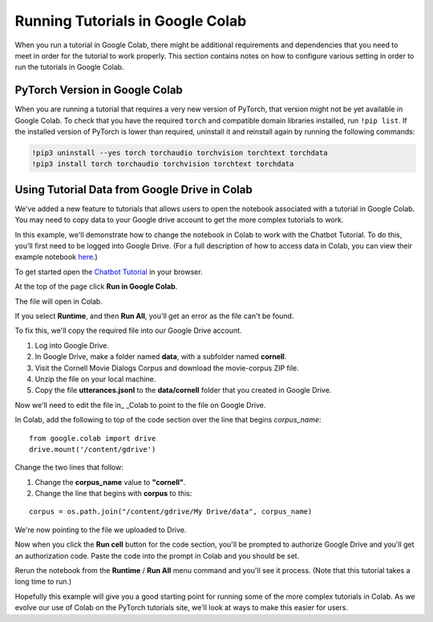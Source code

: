 Running Tutorials in Google Colab
=================================

When you run a tutorial in Google Colab, there might be additional
requirements and dependencies that you need to meet in order
for the tutorial to work properly. This section contains notes on how to
configure various setting in order to run the tutorials in Google Colab.

PyTorch Version in Google Colab
~~~~~~~~~~~~~~~~~~~~~~~~~~~~~~~

When you are running a tutorial that requires a very new version of PyTorch,
that version might not be yet available in Google Colab. To check that you
have the required ``torch`` and compatible domain libraries installed, run
``!pip list``.
If the installed version of PyTorch is lower than required,
uninstall it and reinstall again by running the following commands:

.. code-block:: python

   !pip3 uninstall --yes torch torchaudio torchvision torchtext torchdata
   !pip3 install torch torchaudio torchvision torchtext torchdata

Using Tutorial Data from Google Drive in Colab
~~~~~~~~~~~~~~~~~~~~~~~~~~~~~~~~~~~~~~~~~~~~~~

We've added a new feature to tutorials that allows users to open the
notebook associated with a tutorial in Google Colab. You may need to
copy data to your Google drive account to get the more complex tutorials
to work.

In this example, we'll demonstrate how to change the notebook in Colab
to work with the Chatbot Tutorial. To do this, you'll first need to be
logged into Google Drive. (For a full description of how to access data
in Colab, you can view their example notebook
`here <https://colab.research.google.com/notebooks/io.ipynb#scrollTo=XDg9OBaYqRMd>`__.)

To get started open the `Chatbot
Tutorial <https://pytorch.org/tutorials/beginner/chatbot_tutorial.html>`__
in your browser.

At the top of the page click **Run in Google Colab**.

The file will open in Colab.

If you select **Runtime**, and then **Run All**, you'll get an error as the
file can't be found.

To fix this, we'll copy the required file into our Google Drive account.

1. Log into Google Drive.
2. In Google Drive, make a folder named **data**, with a subfolder named
   **cornell**.
3. Visit the Cornell Movie Dialogs Corpus and download the movie-corpus ZIP file.
4. Unzip the file on your local machine.
5. Copy the file **utterances.jsonl** to the **data/cornell** folder that you
   created in Google Drive.

Now we'll need to edit the file in\_ \_Colab to point to the file on
Google Drive.

In Colab, add the following to top of the code section over the line
that begins *corpus\_name*:

::

    from google.colab import drive
    drive.mount('/content/gdrive')

Change the two lines that follow:

1. Change the **corpus\_name** value to **"cornell"**.
2. Change the line that begins with **corpus** to this:

::

    corpus = os.path.join("/content/gdrive/My Drive/data", corpus_name)

We're now pointing to the file we uploaded to Drive.

Now when you click the **Run cell** button for the code section,
you'll be prompted to authorize Google Drive and you'll get an
authorization code. Paste the code into the prompt in Colab and you
should be set.

Rerun the notebook from the **Runtime** / **Run All** menu command and
you'll see it process. (Note that this tutorial takes a long time to
run.)

Hopefully this example will give you a good starting point for running
some of the more complex tutorials in Colab. As we evolve our use of
Colab on the PyTorch tutorials site, we'll look at ways to make this
easier for users.
